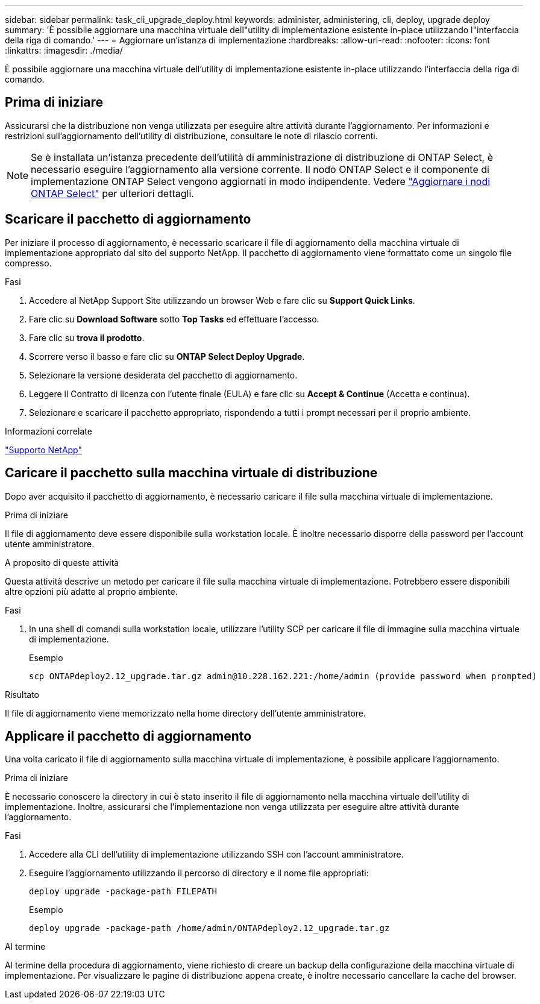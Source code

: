 ---
sidebar: sidebar 
permalink: task_cli_upgrade_deploy.html 
keywords: administer, administering, cli, deploy, upgrade deploy 
summary: 'È possibile aggiornare una macchina virtuale dell"utility di implementazione esistente in-place utilizzando l"interfaccia della riga di comando.' 
---
= Aggiornare un'istanza di implementazione
:hardbreaks:
:allow-uri-read: 
:nofooter: 
:icons: font
:linkattrs: 
:imagesdir: ./media/


[role="lead"]
È possibile aggiornare una macchina virtuale dell'utility di implementazione esistente in-place utilizzando l'interfaccia della riga di comando.



== Prima di iniziare

Assicurarsi che la distribuzione non venga utilizzata per eseguire altre attività durante l'aggiornamento. Per informazioni e restrizioni sull'aggiornamento dell'utility di distribuzione, consultare le note di rilascio correnti.


NOTE: Se è installata un'istanza precedente dell'utilità di amministrazione di distribuzione di ONTAP Select, è necessario eseguire l'aggiornamento alla versione corrente. Il nodo ONTAP Select e il componente di implementazione ONTAP Select vengono aggiornati in modo indipendente. Vedere link:concept_adm_upgrading_nodes.html["Aggiornare i nodi ONTAP Select"^] per ulteriori dettagli.



== Scaricare il pacchetto di aggiornamento

Per iniziare il processo di aggiornamento, è necessario scaricare il file di aggiornamento della macchina virtuale di implementazione appropriato dal sito del supporto NetApp. Il pacchetto di aggiornamento viene formattato come un singolo file compresso.

.Fasi
. Accedere al NetApp Support Site utilizzando un browser Web e fare clic su *Support Quick Links*.
. Fare clic su *Download Software* sotto *Top Tasks* ed effettuare l'accesso.
. Fare clic su *trova il prodotto*.
. Scorrere verso il basso e fare clic su *ONTAP Select Deploy Upgrade*.
. Selezionare la versione desiderata del pacchetto di aggiornamento.
. Leggere il Contratto di licenza con l'utente finale (EULA) e fare clic su *Accept & Continue* (Accetta e continua).
. Selezionare e scaricare il pacchetto appropriato, rispondendo a tutti i prompt necessari per il proprio ambiente.


.Informazioni correlate
link:https://mysupport.netapp.com["Supporto NetApp"^]



== Caricare il pacchetto sulla macchina virtuale di distribuzione

Dopo aver acquisito il pacchetto di aggiornamento, è necessario caricare il file sulla macchina virtuale di implementazione.

.Prima di iniziare
Il file di aggiornamento deve essere disponibile sulla workstation locale. È inoltre necessario disporre della password per l'account utente amministratore.

.A proposito di queste attività
Questa attività descrive un metodo per caricare il file sulla macchina virtuale di implementazione. Potrebbero essere disponibili altre opzioni più adatte al proprio ambiente.

.Fasi
. In una shell di comandi sulla workstation locale, utilizzare l'utility SCP per caricare il file di immagine sulla macchina virtuale di implementazione.
+
Esempio

+
....
scp ONTAPdeploy2.12_upgrade.tar.gz admin@10.228.162.221:/home/admin (provide password when prompted)
....


.Risultato
Il file di aggiornamento viene memorizzato nella home directory dell'utente amministratore.



== Applicare il pacchetto di aggiornamento

Una volta caricato il file di aggiornamento sulla macchina virtuale di implementazione, è possibile applicare l'aggiornamento.

.Prima di iniziare
È necessario conoscere la directory in cui è stato inserito il file di aggiornamento nella macchina virtuale dell'utility di implementazione. Inoltre, assicurarsi che l'implementazione non venga utilizzata per eseguire altre attività durante l'aggiornamento.

.Fasi
. Accedere alla CLI dell'utility di implementazione utilizzando SSH con l'account amministratore.
. Eseguire l'aggiornamento utilizzando il percorso di directory e il nome file appropriati:
+
`deploy upgrade -package-path FILEPATH`

+
Esempio

+
....
deploy upgrade -package-path /home/admin/ONTAPdeploy2.12_upgrade.tar.gz
....


.Al termine
Al termine della procedura di aggiornamento, viene richiesto di creare un backup della configurazione della macchina virtuale di implementazione. Per visualizzare le pagine di distribuzione appena create, è inoltre necessario cancellare la cache del browser.
